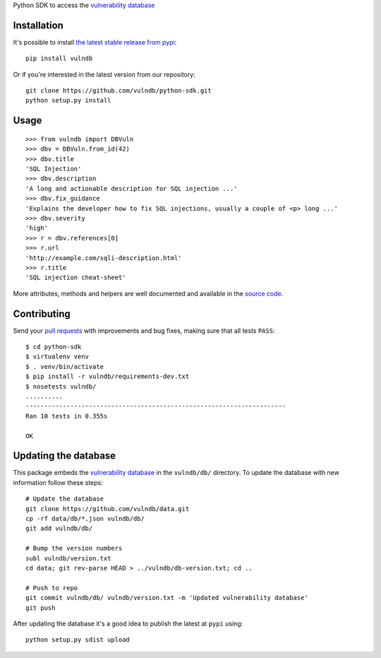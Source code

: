 Python SDK to access the `vulnerability database <https://github.com/vulndb/data>`_

.. image:: https://circleci.com/gh/vulndb/python-sdk/tree/master.svg?style=svg
   :alt: Build Status
   :align: right
   :target: https://circleci.com/gh/vulndb/python-sdk/tree/master

Installation
============
It's possible to install `the latest stable release from pypi <https://pypi.python.org/pypi/vulndb>`_:

::

    pip install vulndb


Or if you're interested in the latest version from our repository:

::

    git clone https://github.com/vulndb/python-sdk.git
    python setup.py install

Usage
=====

::

    >>> from vulndb import DBVuln
    >>> dbv = DBVuln.from_id(42)
    >>> dbv.title
    'SQL Injection'
    >>> dbv.description
    'A long and actionable description for SQL injection ...'
    >>> dbv.fix_guidance
    'Explains the developer how to fix SQL injections, usually a couple of <p> long ...'
    >>> dbv.severity
    'high'
    >>> r = dbv.references[0]
    >>> r.url
    'http://example.com/sqli-description.html'
    >>> r.title
    'SQL injection cheat-sheet'


More attributes, methods and helpers are well documented and available in the
`source code <https://github.com/vulndb/python-sdk/blob/master/vulndb/db_vuln.py>`_.

Contributing
============
Send your `pull requests <https://help.github.com/articles/using-pull-requests/>`_
with improvements and bug fixes, making sure that all tests ``PASS``:

::

    $ cd python-sdk
    $ virtualenv venv
    $ . venv/bin/activate
    $ pip install -r vulndb/requirements-dev.txt
    $ nosetests vulndb/
    ..........
    ----------------------------------------------------------------------
    Ran 10 tests in 0.355s

    OK


Updating the database
=====================
This package embeds the `vulnerability database <https://github.com/vulndb/data>`_
in the ``vulndb/db/`` directory. To update the database with new information
follow these steps:

::

    # Update the database
    git clone https://github.com/vulndb/data.git
    cp -rf data/db/*.json vulndb/db/
    git add vulndb/db/
    
    # Bump the version numbers
    subl vulndb/version.txt
    cd data; git rev-parse HEAD > ../vulndb/db-version.txt; cd ..

    # Push to repo
    git commit vulndb/db/ vulndb/version.txt -m 'Updated vulnerability database'
    git push

After updating the database it's a good idea to publish the latest at ``pypi`` using:

::

    python setup.py sdist upload


